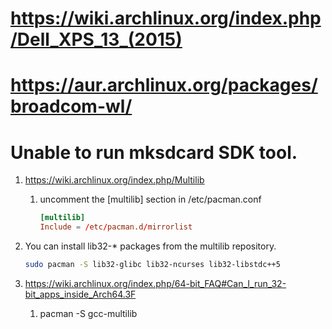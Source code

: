 * https://wiki.archlinux.org/index.php/Dell_XPS_13_(2015)
* https://aur.archlinux.org/packages/broadcom-wl/
* Unable to run mksdcard SDK tool.
  1. https://wiki.archlinux.org/index.php/Multilib
     1. uncomment the [multilib] section in /etc/pacman.conf
	#+BEGIN_SRC conf
          [multilib]
          Include = /etc/pacman.d/mirrorlist
	#+END_SRC
  2. You can install lib32-* packages from the multilib repository.
     #+BEGIN_SRC sh
       sudo pacman -S lib32-glibc lib32-ncurses lib32-libstdc++5
     #+END_SRC
  3. https://wiki.archlinux.org/index.php/64-bit_FAQ#Can_I_run_32-bit_apps_inside_Arch64.3F
     1. pacman -S gcc-multilib
	
	
